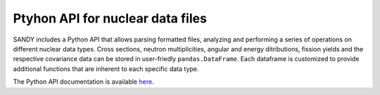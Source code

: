 *********************************
Ptyhon API for nuclear data files
*********************************

SANDY includes a Python API that allows parsing formatted files, analyzing and performing a series 
of operations on different nuclear data types.
Cross sections, neutron multiplicities, angular and energy ditributions, fission yields and the 
respective covariance data can be stored in user-friedly ``pandas.DataFrame``.
Each dataframe is customized to provide additional functions that are inherent to each 
specific data type.

The Python API documentation is available `here <https://luca-fiorito-11.github.io/sandy>`_.
